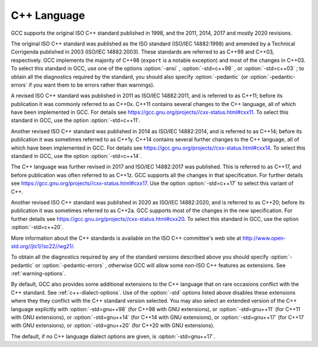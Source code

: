 C++ Language
************

GCC supports the original ISO C++ standard published in 1998,
and the 2011, 2014, 2017 and mostly 2020 revisions.

The original ISO C++ standard was published as the ISO standard (ISO/IEC
14882:1998) and amended by a Technical Corrigenda published in 2003
(ISO/IEC 14882:2003). These standards are referred to as C++98 and
C++03, respectively. GCC implements the majority of C++98 (``export``
is a notable exception) and most of the changes in C++03.  To select
this standard in GCC, use one of the options :option:`-ansi` ,
:option:`-std=c++98` , or :option:`-std=c++03` ; to obtain all the diagnostics
required by the standard, you should also specify :option:`-pedantic` (or
:option:`-pedantic-errors` if you want them to be errors rather than
warnings).

A revised ISO C++ standard was published in 2011 as ISO/IEC
14882:2011, and is referred to as C++11; before its publication it was
commonly referred to as C++0x.  C++11 contains several changes to the
C++ language, all of which have been implemented in GCC. For details
see https://gcc.gnu.org/projects//cxx-status.html#cxx11.
To select this standard in GCC, use the option :option:`-std=c++11`.

Another revised ISO C++ standard was published in 2014 as ISO/IEC
14882:2014, and is referred to as C++14; before its publication it was
sometimes referred to as C++1y.  C++14 contains several further
changes to the C++ language, all of which have been implemented in GCC.
For details see https://gcc.gnu.org/projects//cxx-status.html#cxx14.
To select this standard in GCC, use the option :option:`-std=c++14`.

The C++ language was further revised in 2017 and ISO/IEC 14882:2017 was
published.  This is referred to as C++17, and before publication was
often referred to as C++1z.  GCC supports all the changes in that
specification.  For further details see
https://gcc.gnu.org/projects//cxx-status.html#cxx17.  Use the option
:option:`-std=c++17` to select this variant of C++.

Another revised ISO C++ standard was published in 2020 as ISO/IEC
14882:2020, and is referred to as C++20; before its publication it was
sometimes referred to as C++2a.  GCC supports most of the changes in the
new specification.  For further details see
https://gcc.gnu.org/projects//cxx-status.html#cxx20.
To select this standard in GCC, use the option :option:`-std=c++20`.

More information about the C++ standards is available on the ISO C++
committee's web site at http://www.open-std.org//jtc1//sc22//wg21/.

To obtain all the diagnostics required by any of the standard versions
described above you should specify :option:`-pedantic`
or :option:`-pedantic-errors` , otherwise GCC will allow some non-ISO C++
features as extensions. See :ref:`warning-options`.

By default, GCC also provides some additional extensions to the C++ language
that on rare occasions conflict with the C++ standard.  See :ref:`c++-dialect-options`.  Use of the
:option:`-std` options listed above disables these extensions where they
they conflict with the C++ standard version selected.  You may also
select an extended version of the C++ language explicitly with
:option:`-std=gnu++98` (for C++98 with GNU extensions), or
:option:`-std=gnu++11` (for C++11 with GNU extensions), or
:option:`-std=gnu++14` (for C++14 with GNU extensions), or
:option:`-std=gnu++17` (for C++17 with GNU extensions), or
:option:`-std=gnu++20` (for C++20 with GNU extensions).

The default, if
no C++ language dialect options are given, is :option:`-std=gnu++17`.

